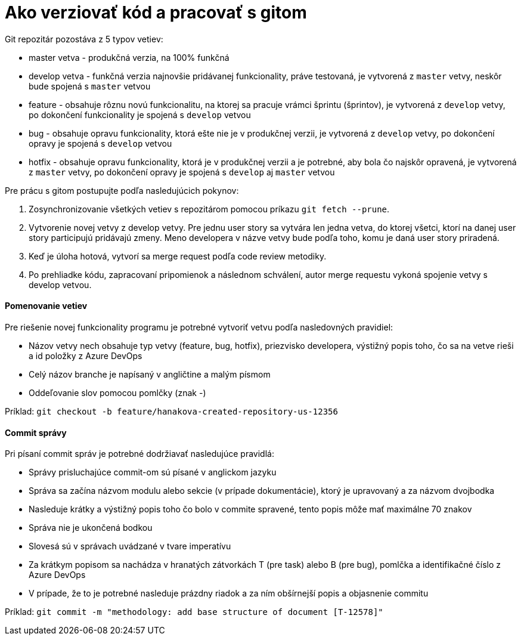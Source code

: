 # Ako verziovať kód a pracovať s gitom

Git repozitár pozostáva z 5 typov vetiev:

- master vetva - produkčná verzia, na 100% funkčná
- develop vetva - funkčná verzia najnovšie pridávanej funkcionality, práve testovaná, je vytvorená z `master` vetvy, neskôr bude spojená s `master` vetvou
- feature - obsahuje rôznu novú funkcionalitu, na ktorej sa pracuje vrámci šprintu (šprintov), je vytvorená z `develop` vetvy, po dokončení funkcionality je spojená s `develop` vetvou
- bug - obsahuje opravu funkcionality, ktorá ešte nie je v produkčnej verzii, je vytvorená z `develop` vetvy, po dokončení opravy je spojená s `develop` vetvou
- hotfix - obsahuje opravu funkcionality, ktorá  je v produkčnej verzii a je potrebné, aby bola čo najskôr opravená, je vytvorená z `master` vetvy, po dokončení opravy je spojená s `develop` aj  `master` vetvou

Pre prácu s gitom postupujte podľa nasledujúcich pokynov:

1. Zosynchronizovanie všetkých vetiev s repozitárom pomocou príkazu `git fetch --prune`.
2. Vytvorenie novej vetvy z develop vetvy. Pre jednu user story sa vytvára
   len jedna vetva, do ktorej všetci, ktorí na danej user story participujú
   pridávajú zmeny. Meno developera v názve vetvy bude podľa toho, komu je daná user story priradená.
3. Keď je úloha hotová, vytvorí sa merge request podľa code review metodiky.
4. Po prehliadke kódu, zapracovaní pripomienok a následnom schválení,
   autor merge requestu vykoná spojenie vetvy s develop vetvou.

==== Pomenovanie vetiev

Pre riešenie novej funkcionality programu je potrebné vytvoriť vetvu podľa nasledovných pravidiel:

- Názov vetvy nech obsahuje typ vetvy (feature, bug, hotfix), priezvisko developera, výstižný popis toho, čo sa na vetve rieši a id položky z Azure DevOps
- Celý názov branche je napísaný v angličtine a malým písmom
- Oddeľovanie slov pomocou pomlčky (znak -)

Príklad: `git checkout -b feature/hanakova-created-repository-us-12356`

==== Commit správy

Pri písaní commit správ je potrebné dodržiavať nasledujúce pravidlá:

- Správy prisluchajúce commit-om sú písané v anglickom jazyku
- Správa sa začína názvom modulu alebo sekcie (v prípade dokumentácie), ktorý je upravovaný a za názvom dvojbodka
- Nasleduje krátky a výstižný popis toho čo bolo v commite spravené, tento popis môže mať maximálne 70 znakov
- Správa nie je ukončená bodkou
- Slovesá sú v správach uvádzané v tvare imperatívu
- Za krátkym popisom sa nachádza v hranatých zátvorkách T (pre task) alebo B (pre bug), pomlčka a identifikačné číslo z Azure DevOps
- V prípade, že to je potrebné nasleduje prázdny riadok a za ním obšírnejší popis a objasnenie commitu

Príklad: `git commit -m "methodology: add base structure of document [T-12578]"`
